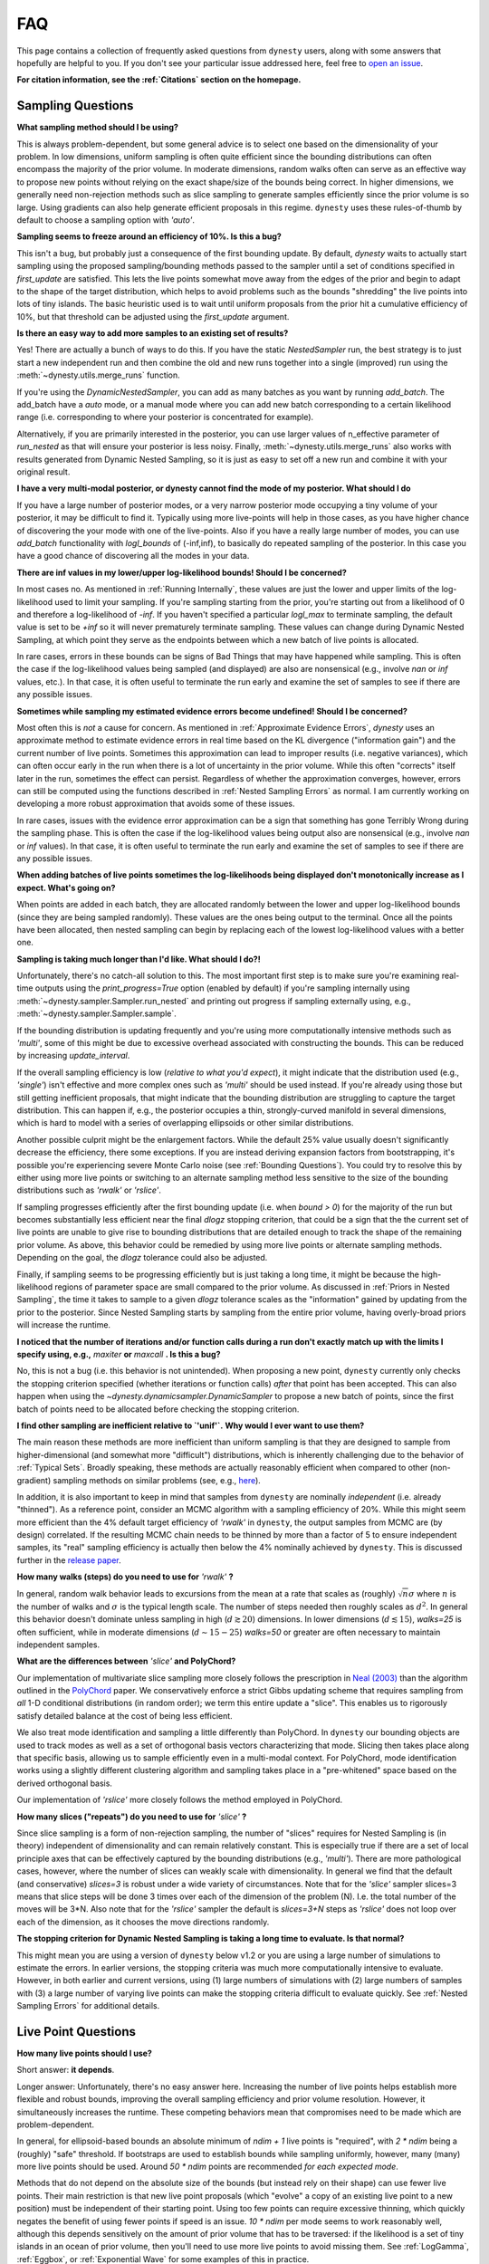 ===
FAQ
===

This page contains a collection of frequently asked questions 
from ``dynesty`` users, along with some answers that hopefully are helpful to
you. If you don't see your particular issue addressed here, feel free to 
`open an issue <https://github.com/joshspeagle/dynesty/issues>`_.

**For citation information, see the :ref:`Citations` section on the homepage.**

Sampling Questions
------------------

**What sampling method should I be using?**

This is always problem-dependent, but some general advice is
to select one based on the dimensionality of your problem. In low dimensions,
uniform sampling is often quite efficient since the bounding distributions
can often encompass the majority of the prior volume. In moderate dimensions,
random walks often can serve as an effective way to propose new points
without relying on the exact shape/size of the bounds being correct. In
higher dimensions, we generally need non-rejection methods such as slice
sampling to generate samples efficiently since the prior volume is so large.
Using gradients can also help generate efficient proposals in this regime.
``dynesty`` uses these rules-of-thumb by default to choose a sampling option
with `'auto'`.

**Sampling seems to freeze around an efficiency of 10%. Is this a bug?**

This isn't a bug, but probably just a consequence of the first bounding update.
By default, `dynesty` waits to actually start sampling using the proposed
sampling/bounding methods passed to the sampler until a set of conditions
specified in `first_update` are satisfied. This lets the live points somewhat
move away from the edges of the prior and begin to adapt to the shape of the
target distribution, which helps to avoid problems such as the bounds
"shredding" the live points into lots of tiny islands. The basic heuristic
used is to wait until uniform proposals from the prior hit a cumulative
efficiency of 10%, but that threshold can be adjusted using the
`first_update` argument.

**Is there an easy way to add more samples to an existing set of results?**

Yes! There are actually a bunch of ways to do this.
If you have the static `NestedSampler` run, the best strategy is to just
start a new independent run and then combine the old and new runs together
into a single (improved) run using the :meth:`~dynesty.utils.merge_runs`
function.

If you're using the `DynamicNestedSampler`, you can add as many batches as you want by running `add_batch`. The add_batch have a `auto` mode, or a manual
mode where you can  add new batch corresponding to a certain likelihood
range (i.e. corresponding to where your posterior is concentrated for example).

Alternatively, if you are primarily interested in the posterior, you can use larger values of n_effective parameter of `run_nested` as that will ensure your posterior is less noisy.
Finally, :meth:`~dynesty.utils.merge_runs` also works with results generated
from Dynamic Nested Sampling, so it is just as easy to set off a new run and
combine it with your original result.

**I have a very multi-modal posterior, or dynesty cannot find the mode of my posterior. What should I do**

If you have a large number of posterior modes, or a very narrow posterior mode occupying a tiny volume of your posterior, it may be difficult to find it.
Typically using more live-points will help in those cases, as you have higher chance of discovering the your mode with one of the live-points.
Also if you have a really large number of modes, you can use `add_batch` functionality with `logl_bounds` of (-inf,inf), to basically do repeated sampling of the posterior. In this case you have a good chance of discovering all the modes in your data.


**There are inf values in my lower/upper log-likelihood bounds!
Should I be concerned?**

In most cases no. As mentioned in :ref:`Running Internally`, these values
are just the lower and upper limits of the log-likelihood used to limit
your sampling. If you're sampling starting from the prior, 
you're starting out from a likelihood of 0 and therefore a 
log-likelihood of `-inf`. If you haven't specified a particular `logl_max`
to terminate sampling, the default value is set to be `+inf` so it will
never prematurely terminate sampling. These values can change during
Dynamic Nested Sampling, at which point they serve as the endpoints between
which a new batch of live points is allocated.

In rare cases, errors in these bounds can be signs of Bad Things that may
have happened while sampling. This is often the case if the 
log-likelihood values being sampled (and displayed) are also 
are nonsensical (e.g., involve `nan` or `inf` values, etc.).
In that case, it is often useful to terminate the run early 
and examine the set of samples to see if there are any possible issues.

**Sometimes while sampling my estimated evidence
errors become undefined! Should I be concerned?**

Most often this is *not* a cause for concern. As mentioned in
:ref:`Approximate Evidence Errors`, `dynesty` uses an approximate method to
estimate evidence errors in real time based on the KL divergence
("information gain") and the current number of live points.
Sometimes this approximation can lead to
improper results (i.e. negative variances), which can often occur
early in the run when there is a lot of uncertainty in the prior volume.
While this often "corrects" itself later in the run, 
sometimes the effect can persist. Regardless of
whether the approximation converges, however, errors can still be computed
using the functions described in :ref:`Nested Sampling Errors` as normal.
I am currently working on developing a more robust approximation that
avoids some of these issues.

In rare cases, issues with the evidence error approximation can be a sign
that something has gone Terribly Wrong during the sampling phase. This
is often the case if the log-likelihood values being output also
are nonsensical (e.g., involve `nan` or `inf` values).
In that case, it is often useful to terminate the run early 
and examine the set of samples to see if there are any possible issues.

**When adding batches of live points sometimes the log-likelihoods being
displayed don't monotonically increase as I expect. What's going on?**

When points are added in each batch, they are allocated randomly between
the lower and upper log-likelihood bounds (since they are being sampled
randomly). These values are the ones being output to the terminal.
Once all the points have been allocated, then nested sampling
can begin by replacing each of the lowest log-likelihood values with a better
one.

**Sampling is taking much longer than I'd like. What should I do?!**

Unfortunately, there's no catch-all solution to this. The most important
first step is to make sure you're examining real-time outputs using the
`print_progress=True` option (enabled by default) if you're sampling internally
using :meth:`~dynesty.sampler.Sampler.run_nested` and printing out progress
if sampling externally using, e.g., :meth:`~dynesty.sampler.Sampler.sample`.

If the bounding distribution is updating frequently and you're using more
computationally intensive methods such as `'multi'`, some of this might be
due to excessive overhead associated with constructing the bounds. This can
be reduced by increasing `update_interval`.

If the overall sampling efficiency is low (*relative to what you'd expect*), it
might indicate that the distribution used (e.g., `'single'`) isn't effective
and more complex ones such as `'multi'` should be used instead. If you're
already using those but still getting inefficient proposals, that might
indicate that the bounding distribution are struggling to capture the
target distribution. This can happen if, e.g., the posterior occupies a thin,
strongly-curved manifold in several dimensions, which is hard to model with
a series of overlapping ellipsoids or other similar distributions.

Another possible culprit might be the enlargement factors. While the default
25% value usually doesn't significantly decrease the efficiency, there some
exceptions. If you are instead deriving expansion factors from bootstrapping,
it's possible you're experiencing severe Monte Carlo noise (see 
:ref:`Bounding Questions`). You could try to resolve this by either using
more live points or switching to an alternate sampling method less sensitive
to the size of the bounding distributions such as `'rwalk'` or `'rslice'`.

If sampling progresses efficiently after the first bounding update (i.e. when
`bound > 0`) for the majority of the run but becomes substantially less
efficient near the final `dlogz` stopping criterion, that could be a sign that
the the current set of live points are unable to give rise to bounding
distributions that are detailed enough to track the shape of the remaining
prior volume. As above, this behavior could be remedied by using more live
points or alternate sampling methods. Depending on the goal, the `dlogz`
tolerance could also be adjusted.

Finally, if sampling seems to be progressing efficiently but is just
taking a long time, it might be because the high-likelihood regions of
parameter space are small compared to the prior volume. As discussed in
:ref:`Priors in Nested Sampling`, the time it takes to sample to a
given `dlogz` tolerance scales as the "information" gained by updating from
the prior to the posterior. Since Nested Sampling starts by sampling from the
entire prior volume, having overly-broad priors will increase the runtime.

**I noticed that the number of iterations and/or function calls during a run
don't exactly match up with the limits I specify using,
e.g.,** `maxiter` **or** `maxcall` **. Is this a bug?**

No, this is not a bug (i.e. this behavior is not unintended). 
When proposing a new point, ``dynesty`` currently only
checks the stopping criterion specified (whether iterations or function calls)
*after* that point has been accepted. This can also happen when using the 
`~dynesty.dynamicsampler.DynamicSampler` to propose a new batch of points,
since the first batch of points need to be allocated before checking the
stopping criterion.

**I find other sampling are inefficient relative to `'unif'`.**
**Why would I ever want to use them?**

The main reason these methods are more inefficient than uniform sampling
is that they are designed to sample from higher-dimensional (and somewhat
more "difficult") distributions, which
is inherently challenging due to the behavior of :ref:`Typical Sets`.
Broadly speaking, these methods are actually reasonably efficient
when compared to other (non-gradient) sampling methods on similar problems
(see, e.g., `here <https://arxiv.org/pdf/1502.01856.pdf>`_).

In addition, it is also important to keep in mind that samples from ``dynesty``
are nominally *independent* (i.e. already "thinned"). As a reference point,
consider an MCMC algorithm with a sampling efficiency of 20%. While this
might seem more efficient than the 4% default target efficiency of `'rwalk'`
in ``dynesty``, the output samples from MCMC are (by design) correlated.
If the resulting MCMC chain needs to be thinned by more than a factor of 5
to ensure independent samples, its "real" sampling efficiency is actually
then below the 4% nominally achieved by ``dynesty``. This is discussed
further in the `release paper
<https://github.com/joshspeagle/dynesty/tree/master/paper/dynesty.pdf>`_.

**How many walks (steps) do you need to use for** `'rwalk'` **?**

In general, random walk behavior leads to excursions from the mean at a rate
that scales as (roughly) :math:`\sqrt{n} \sigma` where :math:`n` is the number
of walks and :math:`\sigma` is the typical length scale. The number of steps
needed then roughly scales as :math:`d^2`. In general this behavior doesn't
dominate unless sampling in high (:math:`d \gtrsim 20`) dimensions. In lower
dimensions (:math:`d \lesssim 15`), `walks=25` is often sufficient, while in
moderate dimensions (:math:`d \sim 15-25`) `walks=50` or greater are often
necessary to maintain independent samples.

**What are the differences between** `'slice'` **and PolyChord?**

Our implementation of multivariate slice sampling more closely follows the
prescription in `Neal (2003)
<https://projecteuclid.org/download/pdf_1/euclid.aos/1056562461>`_ than the
algorithm outlined in the
`PolyChord <https://ccpforge.cse.rl.ac.uk/gf/project/polychord/>`_
paper. We conservatively enforce a strict Gibbs updating scheme that requires
sampling from *all* 1-D conditional distributions (in random order); we term
this entire update a "slice". This enables us to rigorously satisfy detailed
balance at the cost of being less efficient.

We also treat mode identification and sampling a little differently than
PolyChord. In ``dynesty`` our bounding objects are used to track modes as well
as a set of orthogonal basis vectors characterizing that mode. Slicing then 
takes place along that specific basis, allowing us to sample efficiently even in
a multi-modal context. For PolyChord, mode identification works using a
slightly different clustering algorithm and sampling takes place in a 
"pre-whitened" space based on the derived orthogonal basis.

Our implementation of `'rslice'` more closely follows the method
employed in PolyChord.

**How many slices ("repeats") do you need to use for** `'slice'` **?**

Since slice sampling is a form of non-rejection sampling,
the number of "slices" requires for Nested Sampling is
(in theory) independent of dimensionality and can remain relatively constant.
This is especially true if there are a set of local principle axes
that can be effectively captured by the bounding distributions
(e.g., `'multi'`). There are more pathological cases, however,
where the number of slices can weakly scale with dimensionality. In general
we find that the default (and conservative) `slices=3`
is robust under a wide variety of circumstances. Note that for the
`'slice'` sampler slices=3 means that slice steps will be done 3 times over
each of the dimension of the problem (N). I.e. the total number of the moves
will be 3*N. Also note that for the `'rslice'` sampler the default
is `slices=3+N` steps as `'rslice'` does not loop over each of the dimension,
as it chooses the move directions randomly.

**The stopping criterion for Dynamic Nested Sampling is taking a long
time to evaluate. Is that normal?**

This might mean you are using a version of ``dynesty`` below v1.2 or
you are using a large number of simulations to estimate the errors.
In earlier versions, the stopping criteria was much more computationally
intensive to evaluate. However, in both earlier and current versions, using
(1) large numbers of simulations with (2) large numbers of samples 
with (3) a large number of varying live points can make the stopping criteria
difficult to evaluate quickly. See 
:ref:`Nested Sampling Errors` for additional details.


Live Point Questions
--------------------

**How many live points should I use?**

Short answer: **it depends**.

Longer answer: Unfortunately, there's no easy answer here.
Increasing the number of live points helps establish more
flexible and robust bounds, improving the overall sampling efficiency and
prior volume resolution. However, it simultaneously increases the runtime.
These competing behaviors mean that compromises need to be made which are
problem-dependent.

In general, for ellipsoid-based bounds an absolute minimum of `ndim + 1`
live points is "required", with `2 * ndim` being a (roughly) "safe" threshold.
If bootstraps are used to establish bounds while sampling uniformly, however,
many (many) more live points should be used. 
Around `50 * ndim` points are recommended *for each expected mode*.

Methods that do not depend on the absolute size of the bounds (but instead rely
on their shape) can use fewer live points. Their main restriction is
that new live point proposals (which "evolve" a copy of an existing live point
to a new position) must be independent of their starting point. Using too
few points can require excessive thinning, which quickly negates
the benefit of using fewer points if speed is an issue.
`10 * ndim` per mode seems to work reasonably well, although
this depends sensitively on the amount of prior volume that has to be
traversed: if the likelihood is a set of tiny islands in an ocean of
prior volume, then you'll need to use more live points to avoid missing them.
See :ref:`LogGamma`, :ref:`Eggbox`, or :ref:`Exponential Wave` for
some examples of this in practice.

Bounding Questions
------------------

**What bounds should I be using?**

Generally, `'multi'` (multiple ellipsoid decomposition) is the most
adaptive, being able to model a wide variety of behaviors and complex
distributions. It is enabled in ``dynesty`` by default.

For simple unimodal problems, `'single'` (a single bounding ellipsoid) 
can often do quite well. It also helps to guard against cases where
methods like `'multi'` can accidentally "shred" the posterior into many pieces
if the ellipsoid decompositions are too aggressive.

For low-dimensional problems, ensemble methods like `'balls'` and `'cubes'` 
can be quite effective by allowing live points themselves 
to create "emergent" structure. These can create more flexible shapes than
`'multi'`, although they have trouble modeling separate structures with
wildly different shapes.

In almost all cases, using no bound (`'none'`) should be seen as a fallback
option. It is mostly useful for systematics checks or in cases where the
number of live points is small relative to the number of dimensions.

**What are the differences between** `'multi'` **and MultiNest, nestle, etc.?**

The multi-ellipsoid decomposition/bounding method implemented in ``dynesty``
is entirely based on the algorithm implemented in `nestle 
<http://kylebarbary.com/nestle/>`_ which itself is based on the algorithm
*described* in `Feroz, Hobson & Bridges (2009) 
<https://arxiv.org/abs/0809.3437>`_. As such, it doesn't include any
improvements, changes, etc. that may or may not be included in 
`MultiNest <https://ccpforge.cse.rl.ac.uk/gf/project/multinest/>`_.
Specifically, it uses a simple scheme based on iterative k-means
clustering than some of the more robust methods based on `agglomerative
clustering <https://en.wikipedia.org/wiki/Hierarchical_clustering>`_
implemented by some other codes such as
`UltraNest <https://github.com/JohannesBuchner/UltraNest/>`_.

In addition, there are a few differences in the portion of the algorithm that
decides when to split an ellipsoid into multiple ellipsoids. As with
``nestle``, the implementation in ``dynesty`` is more conservative about
splitting ellipsoids to avoid over-constraining the remaining prior volume and
also enlarges all the resulting ellipsoids by a constant volume prefactor.
It also recomputes the ellipsoids from scratch each time there is a
bounding update, rather than using ellipsoids from previous iterations.
In general this results in a slightly lower sampling efficiency but greater
overall robustness.

``dynesty`` also uses different heuristics than ``MultiNest`` or ``MultiNest``
when deciding, e.g., when to first construct bounds. By default, ``dynesty``
waits until the efficiency hits 10% and a certain number of iterations have
passed before deciding to try split up live points into any sort of
ellipsoid decomposition. This helps to avoid problems with "shredding" the
early set of live points (which tend to be quite dispersed) into an enormous
set of ellipsoids but can substantially affect the runtime for simple problems
with tight priors. See :ref:`Bounding Options` for additional details as well
as the answer below.

Finally, ``dynesty`` regularizes the ellipsoids based on their
`condition number <https://blogs.mathworks.com/cleve/2017/07/17/what-is-the-condition-number-of-a-matrix/>`_
to avoid issues involving numerical instability. This can reduce the sampling
efficiency for problems with very skewed distributions (i.e. large axis ratios)
but helps to ensure stable performance.

**No matter what bounds, options, etc. I pick, the initial samples all
come from `bound = 0` and continue until the overall efficiency is quite low.
What's going on here?**

By default, ``dynesty`` opts to wait until some time has passed until
constructing the first bounding distribution.
This behavior is designed to avoid constructing overly large bounds that often
significantly exceed the confines of the unit cube, which can lead to excessive
time spent generating random numbers early in a given run. 
Prior to constructing the initial bound,
samples are proposed from the unit cube, which is taken to be `bound = 0`. 
The options that control these
heuristics can be modified using the `first_update` argument.

**During a run I sometimes see the bound index jump forward several places.
Is this normal?**

To avoid getting stuck sampling from bad bounding distributions (see above),
``dynesty`` automatically triggers a bounding update whenever the number of 
likelihood calls exceeds `update_interval` while sampling from a particular
bound. This can lead to multiple bounds being constructed before the sample
is accepted.

**A constant expansion factor seems arbitrary and I want to try 
out bootstrapping. How many bootstrap realizations do I need?**

Sec. 6.1 of `Buchner (2014) <https://arxiv.org/abs/1407.5459>`_ discusses
the basic behavior of bootstrapping and how many iterations are needed to
ensure that realizations do not include the same live point over some number
of realizations. `bootstrap = 20` appears to work well in practice, although
this is more aggressive than the `bootstrap = 50` recommended by
Buchner.

**When bootstrapping is on, sometimes during a run a bound 
will be really large. This then leads to a large number of log-likelihood calls
before the bound shrinks back to a reasonable size again. 
Why is this happening? Is this a bug?**

This isn't (technically) a bug, but rather Monte Carlo noise
associated with the bootstrapping process.
Depending on the chosen method, sometimes bounds can be unstable, leading
to large variations between bootstraps and subsequently large expansions
factors. Some of this is explored in the
:ref:`Gaussian Shells` and :ref:`Hyper-Pyramid` examples. In general,
this is a sign that you don't have enough live points to robustly determine
your log-likelihood bounds at a given iteration, and should likely be running
with more. Note that "robustly" is the key word here, since it can often
take a (some might find "excessively") large number of live points 
to confidently determine that you aren't missing any 
hidden prior volume.

Pool/Parallelization Questions
------------------------------

**My provided** `pool` **is crashing. What do I do?**

First, check that all relevant variables, functions, etc. are properly
accessible and that the `pool.map` function is working as intended. Sometimes
pools can have issues passing variables to/from members or executing tasks
(a)synchronously depending on the setup.

Second, check if your pool has issues pickling some types of functions 
or evaluating some of the functions in :mod:`~dynesty.internal_samplers`. In general,
nested functions require more advanced pickling (e.g., ``dill``), 
which is not enabled with some pools by default.

If those quick fixes don't work, feel free to raise an issue. 
However, as multi-threading and multi-processing are notoriously 
difficult to debug, especially on a problem I'm not familiar with, 
it's likely that I might not be able to help all that much.


**How to decide on the number of processes in a pool and how to set queue_size**

Assuming that you decided on the number of live-points K that you want to use and that the likelihood evaluation is not very quick, you should use as many processes as you can up to around K. The queue_size should be equal the number of processes. If you are using the the number of processes that M is smaller than K, you may want to use  :math:`M=K//2` or :math:`M=K//3` i.e integer fractions. So if you are using 1024 live-points all powers of two up to 1024 would be good choice for the number of processes.


**I would like to run dynesty across multiple nodes on a cluster. How do I do that ?**

The best way is to use the
`schwimmbad <https://schwimmbad.readthedocs.io/en/latest/>`_ package
and its `MPIPool`. You should be able to use this pool in the same way you would use the `multiprocessing.Pool`. (see `schwimmbad` docs for more info). Here is a small example::
  
  from schwimmbad import MPIPool
  import numpy as np, sys, dynesty

  def ptform(x):
    return 10 * x - 5

  def func(x):
    return -0.5 * np.sum(x**2)

  if __name__ == '__main__':
    pool = MPIPool()
    if not pool.is_master():
        pool.wait()
        sys.exit(0)
    dns = dynesty.DynamicNestedSampler(
        func, ptform, 10, pool=pool)
    dns.run_nested()

**When running on a cluster I run into a time limit before dynesty finishes. What should I do?**

You should use the checkpointing ability of dynesty to save the state
of the sampler during sampling process. Then you should be able to restart
the sampling even if it was previously killed by the scheduler.


**When trying to use checkpointing I'm receiving errors because my function cannot be pickled**

If you receive the error like "Can't pickle local object", this is an error that means that python is not able to save the sampler due to the limitations of the python's pickler. The alternative is to use another pickling module like `dill`.
You can easily replace the pickling module by executing this::
  
  import dill
  import dynesty.utils
  dynesty.utils.pickle_module = dill

before the checkpointing/saving code and that will force dynesty to use dill.
